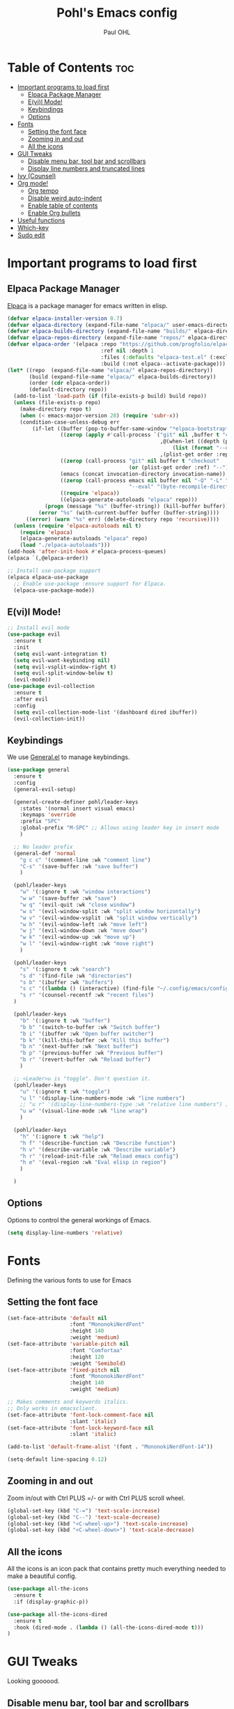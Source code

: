 #+TITLE: Pohl's Emacs config
#+AUTHOR: Paul OHL
#+DESCRIPTION: My personal emacs config, for work and leisure
#+STARTUP: showeverything
#+OPTIONS: toc:2

* Table of Contents :toc:
- [[#important-programs-to-load-first][Important programs to load first]]
  - [[#elpaca-package-manager][Elpaca Package Manager]]
  - [[#evil-mode][E(vi)l Mode!]]
  - [[#keybindings][Keybindings]]
  - [[#options][Options]]
- [[#fonts][Fonts]]
  - [[#setting-the-font-face][Setting the font face]]
  - [[#zooming-in-and-out][Zooming in and out]]
  - [[#all-the-icons][All the icons]]
- [[#gui-tweaks][GUI Tweaks]]
  - [[#disable-menu-bar-tool-bar-and-scrollbars][Disable menu bar, tool bar and scrollbars]]
  - [[#display-line-numbers-and-truncated-lines][Display line numbers and truncated lines]]
- [[#ivy-counsel][Ivy (Counsel)]]
- [[#org-mode][Org mode!]]
  - [[#org-tempo][Org tempo]]
  - [[#disable-weird-auto-indent][Disable weird auto-indent]]
  - [[#enable-table-of-contents][Enable table of contents]]
  - [[#enable-org-bullets][Enable Org bullets]]
- [[#useful-functions][Useful functions]]
- [[#which-key][Which-key]]
- [[#sudo-edit][Sudo edit]]

* Important programs to load first

** Elpaca Package Manager

[[https://github.com/progfolio/elpaca][Elpaca]] is a package manager for emacs written in elisp.
#+begin_src emacs-lisp
  (defvar elpaca-installer-version 0.7)
  (defvar elpaca-directory (expand-file-name "elpaca/" user-emacs-directory))
  (defvar elpaca-builds-directory (expand-file-name "builds/" elpaca-directory))
  (defvar elpaca-repos-directory (expand-file-name "repos/" elpaca-directory))
  (defvar elpaca-order '(elpaca :repo "https://github.com/progfolio/elpaca.git"
                                :ref nil :depth 1
                                :files (:defaults "elpaca-test.el" (:exclude "extensions"))
                                :build (:not elpaca--activate-package)))
  (let* ((repo  (expand-file-name "elpaca/" elpaca-repos-directory))
         (build (expand-file-name "elpaca/" elpaca-builds-directory))
         (order (cdr elpaca-order))
         (default-directory repo))
    (add-to-list 'load-path (if (file-exists-p build) build repo))
    (unless (file-exists-p repo)
      (make-directory repo t)
      (when (< emacs-major-version 28) (require 'subr-x))
      (condition-case-unless-debug err
          (if-let ((buffer (pop-to-buffer-same-window "*elpaca-bootstrap*"))
                   ((zerop (apply #'call-process `("git" nil ,buffer t "clone"
                                                   ,@(when-let ((depth (plist-get order :depth)))
                                                       (list (format "--depth=%d" depth) "--no-single-branch"))
                                                   ,(plist-get order :repo) ,repo))))
                   ((zerop (call-process "git" nil buffer t "checkout"
                                         (or (plist-get order :ref) "--"))))
                   (emacs (concat invocation-directory invocation-name))
                   ((zerop (call-process emacs nil buffer nil "-Q" "-L" "." "--batch"
                                         "--eval" "(byte-recompile-directory \".\" 0 'force)")))
                   ((require 'elpaca))
                   ((elpaca-generate-autoloads "elpaca" repo)))
              (progn (message "%s" (buffer-string)) (kill-buffer buffer))
            (error "%s" (with-current-buffer buffer (buffer-string))))
        ((error) (warn "%s" err) (delete-directory repo 'recursive))))
    (unless (require 'elpaca-autoloads nil t)
      (require 'elpaca)
      (elpaca-generate-autoloads "elpaca" repo)
      (load "./elpaca-autoloads")))
  (add-hook 'after-init-hook #'elpaca-process-queues)
  (elpaca `(,@elpaca-order))

  ;; Install use-package support
  (elpaca elpaca-use-package
    ;; Enable use-package :ensure support for Elpaca.
    (elpaca-use-package-mode))

#+end_src

** E(vi)l Mode!

#+begin_src emacs-lisp
  ;; Install evil mode
  (use-package evil
    :ensure t
    :init
    (setq evil-want-integration t)
    (setq evil-want-keybinding nil)
    (setq evil-vsplit-window-right t)
    (setq evil-split-window-below t)
    (evil-mode))
  (use-package evil-collection
    :ensure t
    :after evil
    :config
    (setq evil-collection-mode-list '(dashboard dired ibuffer))
    (evil-collection-init))
#+end_src

** Keybindings

We use [[https://github.com/noctuid/general.el][General.el]] to manage keybindings.
#+begin_src emacs-lisp
  (use-package general
    :ensure t
    :config
    (general-evil-setup)

    (general-create-definer pohl/leader-keys
      :states '(normal insert visual emacs)
      :keymaps 'override
      :prefix "SPC"
      :global-prefix "M-SPC" ;; Allows using leader key in insert mode
      )

    ;; No leader prefix
    (general-def 'normal
      "g c c" '(comment-line :wk "comment line")
      "C-s" '(save-buffer :wk "save buffer")
      )

    (pohl/leader-keys
      "w" '(:ignore t :wk "window interactions")
      "w w" '(save-buffer :wk "save")
      "w q" '(evil-quit :wk "close window")
      "w s" '(evil-window-split :wk "split window horizontally")
      "w v" '(evil-window-vsplit :wk "split window vertically")
      "w h" '(evil-window-left :wk "move left")
      "w j" '(evil-window-down :wk "move down")
      "w k" '(evil-window-up :wk "move up")
      "w l" '(evil-window-right :wk "move right")
      )

    (pohl/leader-keys
      "s" '(:ignore t :wk "search")
      "s d" '(find-file :wk "directories")
      "s b" '(ibuffer :wk "buffers")
      "s c" '((lambda () (interactive) (find-file "~/.config/emacs/config.org")) :wk "configuration")
      "s r" '(counsel-recentf :wk "recent files")
    )

    (pohl/leader-keys
      "b" '(:ignore t :wk "buffer")
      "b b" '(switch-to-buffer :wk "Switch buffer")
      "b i" '(ibuffer :wk "Open buffer switcher")
      "b k" '(kill-this-buffer :wk "Kill this buffer")
      "b n" '(next-buffer :wk "Next buffer")
      "b p" '(previous-buffer :wk "Previous buffer")
      "b r" '(revert-buffer :wk "Reload buffer")
      )

    ;; <Leader>u is "toggle". Don't question it.
    (pohl/leader-keys
      "u" '(:ignore t :wk "toggle")
      "u l" '(display-line-numbers-mode :wk "line numbers")
      ;; "u r" '(display-line-numbers-type :wk "relative line numbers") ;; Find out how to toggle relative line numbers
      "u w" '(visual-line-mode :wk "line wrap")
      )

    (pohl/leader-keys
      "h" '(:ignore t :wk "help")
      "h f" '(describe-function :wk "Describe function")
      "h v" '(describe-variable :wk "Describe variable")
      "h r" '(reload-init-file :wk "Reload emacs config")
      "h e" '(eval-region :wk "Eval elisp in region")
      )

    )
#+end_src

** Options
Options to control the general workings of Emacs.

#+begin_src emacs-lisp
  (setq display-line-numbers 'relative)
#+end_src
* Fonts
Defining the various fonts to use for Emacs

** Setting the font face
#+begin_src emacs-lisp
  (set-face-attribute 'default nil
                      :font "MononokiNerdFont"
                      :height 140
                      :weight 'medium)
  (set-face-attribute 'variable-pitch nil
                      :font "Comfortaa"
                      :height 120
                      :weight 'Semibold)
  (set-face-attribute 'fixed-pitch nil
                      :font "MononokiNerdFont"
                      :height 140
                      :weight 'medium)

  ;; Makes comments and keywords italics.
  ;; Only works in emacsclient.
  (set-face-attribute 'font-lock-comment-face nil
                      :slant 'italic)
  (set-face-attribute 'font-lock-keyword-face nil
                      :slant 'italic)

  (add-to-list 'default-frame-alist '(font . "MononokiNerdFont-14"))

  (setq-default line-spacing 0.12)

#+end_src

** Zooming in and out
Zoom in/out with Ctrl PLUS =/- or with Ctrl PLUS scroll wheel.

#+begin_src emacs-lisp
  (global-set-key (kbd "C-=") 'text-scale-increase)
  (global-set-key (kbd "C--") 'text-scale-decrease)
  (global-set-key (kbd "<C-wheel-up>") 'text-scale-increase)
  (global-set-key (kbd "<C-wheel-down>") 'text-scale-decrease)
#+end_src
** All the icons
All the icons is an icon pack that contains pretty much everything needed to make a beautiful config.
#+begin_src emacs-lisp
  (use-package all-the-icons
    :ensure t
    :if (display-graphic-p))

  (use-package all-the-icons-dired
    :ensure t
    :hook (dired-mode . (lambda () (all-the-icons-dired-mode t)))
  )
#+end_src
* GUI Tweaks
Looking goooood.

** Disable menu bar, tool bar and scrollbars
#+begin_src emacs-lisp
  (menu-bar-mode -1)
  (tool-bar-mode -1)
  (scroll-bar-mode -1)
#+end_src

** Display line numbers and truncated lines
#+begin_src emacs-lisp
  (global-display-line-numbers-mode 1)
  (global-visual-line-mode 1)
#+end_src

* Ivy (Counsel)

Ivy is a completion mechanism for Emacs.
#+begin_src emacs-lisp
  (use-package ivy
    :ensure t
    ;; Useful command for keybindings:
    ;; ivy-resume: Resume last search
    :custom
    (setq ivy-use-virtual-buffers t)
    (setq ivy-count-format "(%d/%d) ")
    (setq enable-recursive-minibuffers t)
    :config
    (ivy-mode)
  )
#+end_src

Counsel is a collection of commands that use Ivy.
#+begin_src emacs-lisp
  (use-package counsel
   :ensure t
   :after ivy
   :config (counsel-mode)
  )
#+end_src

Ivy-rich adds some *bling* to the config.
#+begin_src emacs-lisp
  (use-package all-the-icons-ivy-rich
    :ensure t
    :init (all-the-icons-ivy-rich-mode 1)
  )

  (use-package ivy-rich
    :after ivy
    :ensure t
    :init (ivy-rich-mode 1) ;; this gets us descriptions in M-x.
    :custom
    (ivy-virtual-abbreviate 'full
     ivy-rich-switch-buffer-align-virtual-buffer t
     ivy-rich-path-style 'abbrev)
    :config
    (ivy-set-display-transformer 'ivy-switch-buffer
                                 'ivy-rich-switch-buffer-transformer)
  )
#+end_src

* Org mode!
** Org tempo

| Typing ... | gives a ... block |
|------------+-------------------|
| <a         | ascii export      |
| <c         | center            |
| <C         | comment           |
| <e         | example           |
| <E         | export            |
| <h         | html export       |
| <l         | latex export      |
| <q         | quote             |
| <s         | src               |
| <v         | verse             |

#+begin_src emacs-lisp
  (require 'org-tempo)
#+end_src

** Disable weird auto-indent
#+begin_src emacs-lisp
  (electric-indent-mode -1)
#+end_src
** Enable table of contents

#+begin_src emacs-lisp
  (use-package toc-org
    :ensure t
    :commands toc-org-enable
    :init (add-hook 'org-mode-hook 'toc-org-enable))
#+end_src

** Enable Org bullets
More readable bullets, instead of seeing the asterisks.

#+begin_src emacs-lisp
  (add-hook 'org-mode-hook 'org-indent-mode)
  (use-package org-bullets :ensure t)
  (add-hook 'org-mode-hook (lambda () (org-bullets-mode 1)))
#+end_src
* Useful functions

For some reason reloading once does not work...
#+begin_src emacs-lisp
(defun reload-init-file ()
  (interactive)
  (load-file user-init-file)
  (load-file user-init-file))
#+end_src


* Which-key
#+begin_src emacs-lisp
  (use-package which-key
    :ensure t
    :init
    (which-key-mode 1)
    :config
    (setq which-key-side-window-location 'bottom
          which-key-sort-order #'which-key-key-order-alpha
          which-key-sort-uppercase-first nil
          which-key-add-column-padding 1
          which-key-max-display-columns nil
          which-key-min-diplay-lines 6
          which-key-side-window-slot -10
          which-key-side-window-max-height 0.25
          which-key-idle-delay 0.8
          which-key-max-description-length 25
          which-key-allow-imprecise-window-fit t
          which-key-separator " → " ))

#+end_src

* Sudo edit
sudo-edit allows the user to switch to sudo while editing a file, without having to change editors!

#+begin_src emacs-lisp
  (use-package sudo-edit
    :ensure t
    :config
    (pohl/leader-keys
      "s s" '(sudo-edit-find-file :wk "Sudo find file")
      "u s" '(sudo-edit :wk "switch to sudo edit")
      )
    )
#+end_src

